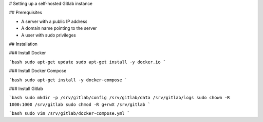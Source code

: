 # Setting up a self-hosted Gitlab instance

## Prerequisites

- A server with a public IP address
- A domain name pointing to the server
- A user with sudo privileges


## Installation

### Install Docker

```bash
sudo apt-get update
sudo apt-get install -y docker.io
```

### Install Docker Compose

```bash
sudo apt-get install -y docker-compose
```

### Install Gitlab

```bash
sudo mkdir -p /srv/gitlab/config /srv/gitlab/data /srv/gitlab/logs
sudo chown -R 1000:1000 /srv/gitlab
sudo chmod -R g+rwX /srv/gitlab
```

```bash
sudo vim /srv/gitlab/docker-compose.yml
```
